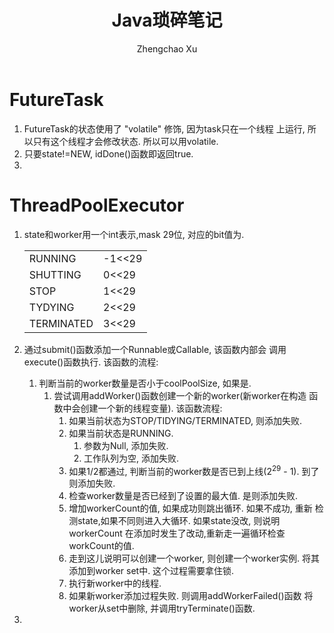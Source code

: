 # Created 2016-08-16 Tue 16:19
#+OPTIONS: toc:t H:3
#+TITLE: Java琐碎笔记
#+AUTHOR: Zhengchao Xu
* FutureTask
1. FutureTask的状态使用了 "volatile" 修饰, 因为task只在一个线程
   上运行, 所以只有这个线程才会修改状态. 所以可以用volatile.
2. 只要state!=NEW, idDone()函数即返回true.
3. 
* ThreadPoolExecutor
1. state和worker用一个int表示,mask 29位, 对应的bit值为.
   |            |        |
   |------------+--------|
   | RUNNING    | -1<<29 |
   | SHUTTING   | 0<<29  |
   | STOP       | 1<<29  |
   | TYDYING    | 2<<29  |
   | TERMINATED | 3<<29  |
2. 通过submit()函数添加一个Runnable或Callable, 该函数内部会
   调用execute()函数执行. 该函数的流程:
   1. 判断当前的worker数量是否小于coolPoolSize, 如果是.
      1. 尝试调用addWorker()函数创建一个新的worker(新worker在构造
         函数中会创建一个新的线程变量). 该函数流程:
         1. 如果当前状态为STOP/TIDYING/TERMINATED, 则添加失败.
         2. 如果当前状态是RUNNING.
            1. 参数为Null, 添加失败.
            2. 工作队列为空, 添加失败.
         3. 如果1/2都通过, 判断当前的worker数是否已到上线(2^29 - 1).
            到了则添加失败.
         4. 检查worker数量是否已经到了设置的最大值. 是则添加失败.
         5. 增加workerCount的值, 如果成功则跳出循环. 如果不成功, 重新
            检测state,如果不同则进入大循环. 如果state没改, 则说明workerCount
            在添加时发生了改动,重新走一遍循环检查workCount的值.
         6. 走到这儿说明可以创建一个worker, 则创建一个worker实例.
            将其添加到worker set中. 这个过程需要拿住锁.
         7. 执行新worker中的线程.
         8. 如果新worker添加过程失败. 则调用addWorkerFailed()函数
            将worker从set中删除, 并调用tryTerminate()函数.
3. 
